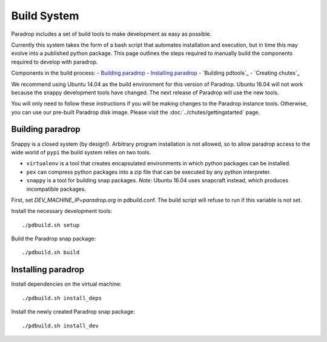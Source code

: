 Build System
====================================

Paradrop includes a set of build tools to make development as easy
as possible.

Currently this system takes the form of a bash script that automates
installation and execution, but in time this may evolve into a published
python package. This page outlines the steps required to manually build
the components required to develop with paradrop.

Components in the build process:
- `Building paradrop`_
- `Installing paradrop`_
- `Building pdtools`_
- `Creating chutes`_

We recommend using Ubuntu 14.04 as the build environment for this version
of Paradrop.  Ubuntu 16.04 will not work because the snappy development
tools have changed.  The next release of Paradrop will use the new tools.

You will only need to follow these instructions if you will be making
changes to the Paradrop instance tools.  Otherwise, you can
use our pre-built Paradrop disk image.  Please visit the
:doc:`../chutes/gettingstarted` page.

Building paradrop
--------------------

Snappy is a closed system (by design!). Arbitrary program installation
is not allowed, so to allow paradrop access to the wide world of ``pypi``
the build system relies on two tools.

- ``virtualenv`` is a tool that creates encapsulated environments in
  which python packages can be installed.
- ``pex`` can compress python packages into a zip file that can be
  executed by any python interpreter.
- ``snappy`` is a tool for building snap packages.  *Note:* Ubuntu 16.04
  uses snapcraft instead, which produces incompatible packages.

First, set `DEV_MACHINE_IP=paradrop.org` in pdbuild.conf.  The build
script will refuse to run if this variable is not set.

Install the necessary development tools::

    ./pdbuild.sh setup

Build the Paradrop snap package::

    ./pdbuild.sh build

Installing paradrop
--------------------

Install dependencies on the virtual machine::

    ./pdbuild.sh install_deps

Install the newly created Paradrop snap package::

    ./pdbuild.sh install_dev
